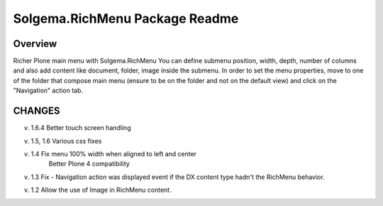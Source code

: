 Solgema.RichMenu Package Readme
=========================

Overview
--------
Richer Plone main menu with Solgema.RichMenu
You can define submenu position, width, depth, number of columns and also add content like document, folder, image inside the submenu.
In order to set the menu properties, move to one of the folder that compose main menu (ensure to be on the folder and not on the default view)
and click on the "Navigation" action tab.


CHANGES
-------
v. 1.6.4 Better touch screen handling

v. 1.5, 1.6 Various css fixes

v. 1.4 Fix menu 100% width when aligned to left and center
      Better Plone 4 compatibility

v. 1.3 Fix - Navigation action was displayed event if the DX content type hadn't the RichMenu behavior.

v. 1.2 Allow the use of Image in RichMenu content.

